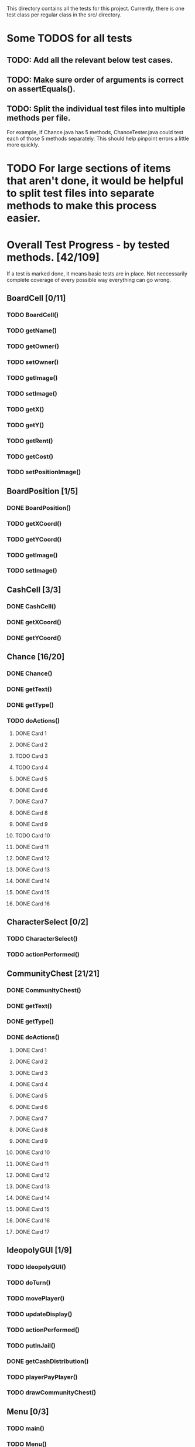 This directory contains all the tests for this project. Currently, there is one test class
per regular class in the src/ directory.

* Some TODOS for all tests
** TODO: Add all the relevant below test cases.
** TODO: Make sure order of arguments is correct on assertEquals().
** TODO: Split the individual test files into multiple methods per file. 
   For example, if Chance.java has 5 methods, ChanceTester.java could test each of those 5 methods separately.
   This should help pinpoint errors a little more quickly.

* TODO For large sections of items that aren't done, it would be helpful to split test files into separate methods to make this process easier.
* Overall Test Progress - by tested methods. [42/109]
 If a test is marked done, it means basic tests are in place. Not neccessarily complete coverage of every possible way everything can go wrong.
:PROPERTIES:
:COOKIE_DATA: todo recursive
:END:
** BoardCell [0/11]
*** TODO BoardCell()
*** TODO getName()
*** TODO getOwner()
*** TODO setOwner()
*** TODO getImage()
*** TODO setImage()
*** TODO getX()
*** TODO getY()
*** TODO getRent()
*** TODO getCost()
*** TODO setPositionImage()
** BoardPosition [1/5]
*** DONE BoardPosition()
*** TODO getXCoord()
*** TODO getYCoord()
*** TODO getImage()
*** TODO setImage()
** CashCell [3/3]
*** DONE CashCell()
*** DONE getXCoord()
*** DONE getYCoord()
** Chance [16/20]
*** DONE Chance()
*** DONE getText()
*** DONE getType()
*** TODO doActions()
**** DONE Card 1
**** DONE Card 2
**** TODO Card 3
**** TODO Card 4
**** DONE Card 5
**** DONE Card 6
**** DONE Card 7
**** DONE Card 8
**** DONE Card 9
**** TODO Card 10
**** DONE Card 11
**** DONE Card 12
**** DONE Card 13
**** DONE Card 14
**** DONE Card 15
**** DONE Card 16
** CharacterSelect [0/2]
*** TODO CharacterSelect()
*** TODO actionPerformed()
** CommunityChest [21/21]
*** DONE CommunityChest()
*** DONE getText()
*** DONE getType()
*** DONE doActions()
**** DONE Card 1
**** DONE Card 2
**** DONE Card 3
**** DONE Card 4
**** DONE Card 5
**** DONE Card 6
**** DONE Card 7
**** DONE Card 8
**** DONE Card 9
**** DONE Card 10
**** DONE Card 11
**** DONE Card 12
**** DONE Card 13
**** DONE Card 14
**** DONE Card 15
**** DONE Card 16
**** DONE Card 17
** IdeopolyGUI [1/9]
*** TODO IdeopolyGUI()
*** TODO doTurn()
*** TODO movePlayer()
*** TODO updateDisplay()
*** TODO actionPerformed()
*** TODO putInJail()
*** DONE getCashDistribution()
*** TODO playerPayPlayer()
*** TODO drawCommunityChest()
** Menu [0/3]
*** TODO main()
*** TODO Menu()
*** TODO actionPerformed()
** Player [0/26]
*** TODO Player()
*** TODO getCash()
*** TODO addProperty()
*** TODO removeProperty()
*** TODO roll()
*** TODO getImage()
*** TODO getCell()
*** TODO changeCell()
*** TODO addCash()
*** TODO setCash()
*** TODO giveGOOJF()
*** TODO spendGOOJF()
*** TODO getNumGOOJFCards()
*** TODO getJailStatus()
*** TODO setJailStatus()
*** TODO getNumHouses()
*** TODO getNumHotels()
*** TODO setNumHouses()
*** TODO setNumHotels()
*** TODO willBankrupt()
*** TODO spreadCash()
*** TODO bankruptPlayer()
*** TODO getName()
*** TODO getNumOwnedProperties()
*** TODO getIndex()
*** TODO putInJail()
** PropagandaOutlet [0/3]
*** TODO PropagandaOutlet()
*** TODO getRent()
*** TODO getCost()
** Railroad [0/1]
*** TODO Railroad()
** TestHelper
*** TODO doActionsAllPlayersChance()
*** TODO doActionsAllPlayersCommChest()
*** TODO assertSameCash()
*** TODO changeCellAllPlayers()
*** TODO assertSameCell()
* Potential future tests
** Check that every single cell in the board is initialized, with the correct values etc. IE for a property, that all rent values are correct.
** Make sure that a person who passes go and lands on the community chest that then passes them back to go is payed twice accordingly.
** Make sure that the user gets moved to the correct space when they move pass go.
** Have a player mortgage a property. After they mortgage it, make sure it's removed from their list of owned properties and their number of owned properties is decremented. Also, that property should no longer have an associated owner. Make sure also that this works for each type of property. IE for regular tile, school, elec. company, water works.
** Have a player land on chance and community chest. Both times, make sure the top item was taken off the stack, that the second to top item was moved to the top, and that the top item gets put back on the bottom.
** Have a player use their get out of jail free card. Make sure the card's returned to the bottom of the stack of either community chest or chance accordingly.
** Include tests to make sure this works for community chest and chance.
** Have the player land on Income tax. Test cases where the user decides to pay $200, or when they choose to pay 10%.
** Have the player land on go to jail. Make sure they're not given $200. Make sure their currently in jail value is set to the correct number of weeks.
** Have the player roll doubles in jail. Make sure their current space gets set properly, and that their currently in jail value is not true
** Make sure a person in jail can still buy and sell property, houses, hotels, and collect rents.
** Make sure a person in the last week of jail who doesn't roll doubles is charged $50.
** Make sure a person attempting to buy houses has all houses in a color group. Make sure this works for all color groups.
** Make sure the person distributes houses evenly, putting them on unimproved properties owned before improved properties.
** Make sure a person can't add more than 4 houses to a property.
** Make sure a person can't do eg 1 house on 2 properties in a group and then 3 houses in another property.
** Make sure that a person can only buy a hotel if they have each property in a color group, and each of those properties holds 4 houses.
** Make sure multiple hotels can't be erected on a property.
** Make sure the player can't mortgage an unsellable property (IE Go, free parking, jail, etc.) Check this for all relevant properties.
** Check to make sure the mortgage process works correctly. Correct amount of money lost by the player, property's owner is removed, etc.
** Make sure a bankrupt person gets removed from the game
** Make sure a bankrupt person by the bank loses all their assets properly
** Make sure a bankrupt person by another player transfers assets properly. And make sure the receiving player pays tax on the items received.
